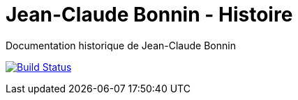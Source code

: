 = Jean-Claude Bonnin - Histoire

Documentation historique de Jean-Claude Bonnin

image:https://travis-ci.com/adbonnin/jcb-histoire.svg?branch=master["Build Status", link="https://travis-ci.com/adbonnin/jcb-histoire"]